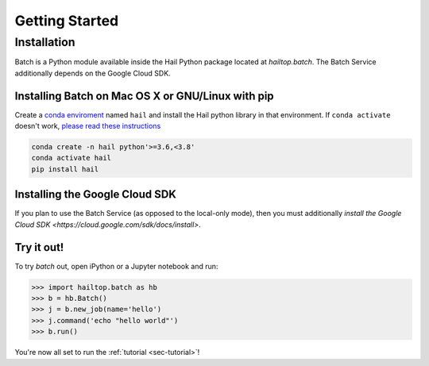 .. _sec-getting_started:

===============
Getting Started
===============

Installation
------------

Batch is a Python module available inside the Hail Python package located at `hailtop.batch`. The
Batch Service additionally depends on the Google Cloud SDK.


Installing Batch on Mac OS X or GNU/Linux with pip
~~~~~~~~~~~~~~~~~~~~~~~~~~~~~~~~~~~~~~~~~~~~~~~~~~

Create a `conda enviroment
<https://conda.io/docs/user-guide/concepts.html#conda-environments>`__ named
``hail`` and install the Hail python library in that environment. If ``conda activate`` doesn't work, `please read these instructions <https://conda.io/projects/conda/en/latest/user-guide/install/macos.html#install-macos-silent>`_

.. code-block:: sh

    conda create -n hail python'>=3.6,<3.8'
    conda activate hail
    pip install hail

Installing the Google Cloud SDK
~~~~~~~~~~~~~~~~~~~~~~~~~~~~~~~

If you plan to use the Batch Service (as opposed to the local-only mode), then you must additionally
`install the Google Cloud SDK <https://cloud.google.com/sdk/docs/install>`.

Try it out!
~~~~~~~~~~~

To try `batch` out, open iPython or a Jupyter notebook and run:

.. code-block:: python

    >>> import hailtop.batch as hb
    >>> b = hb.Batch()
    >>> j = b.new_job(name='hello')
    >>> j.command('echo "hello world"')
    >>> b.run()

You're now all set to run the :ref:`tutorial <sec-tutorial>`!

